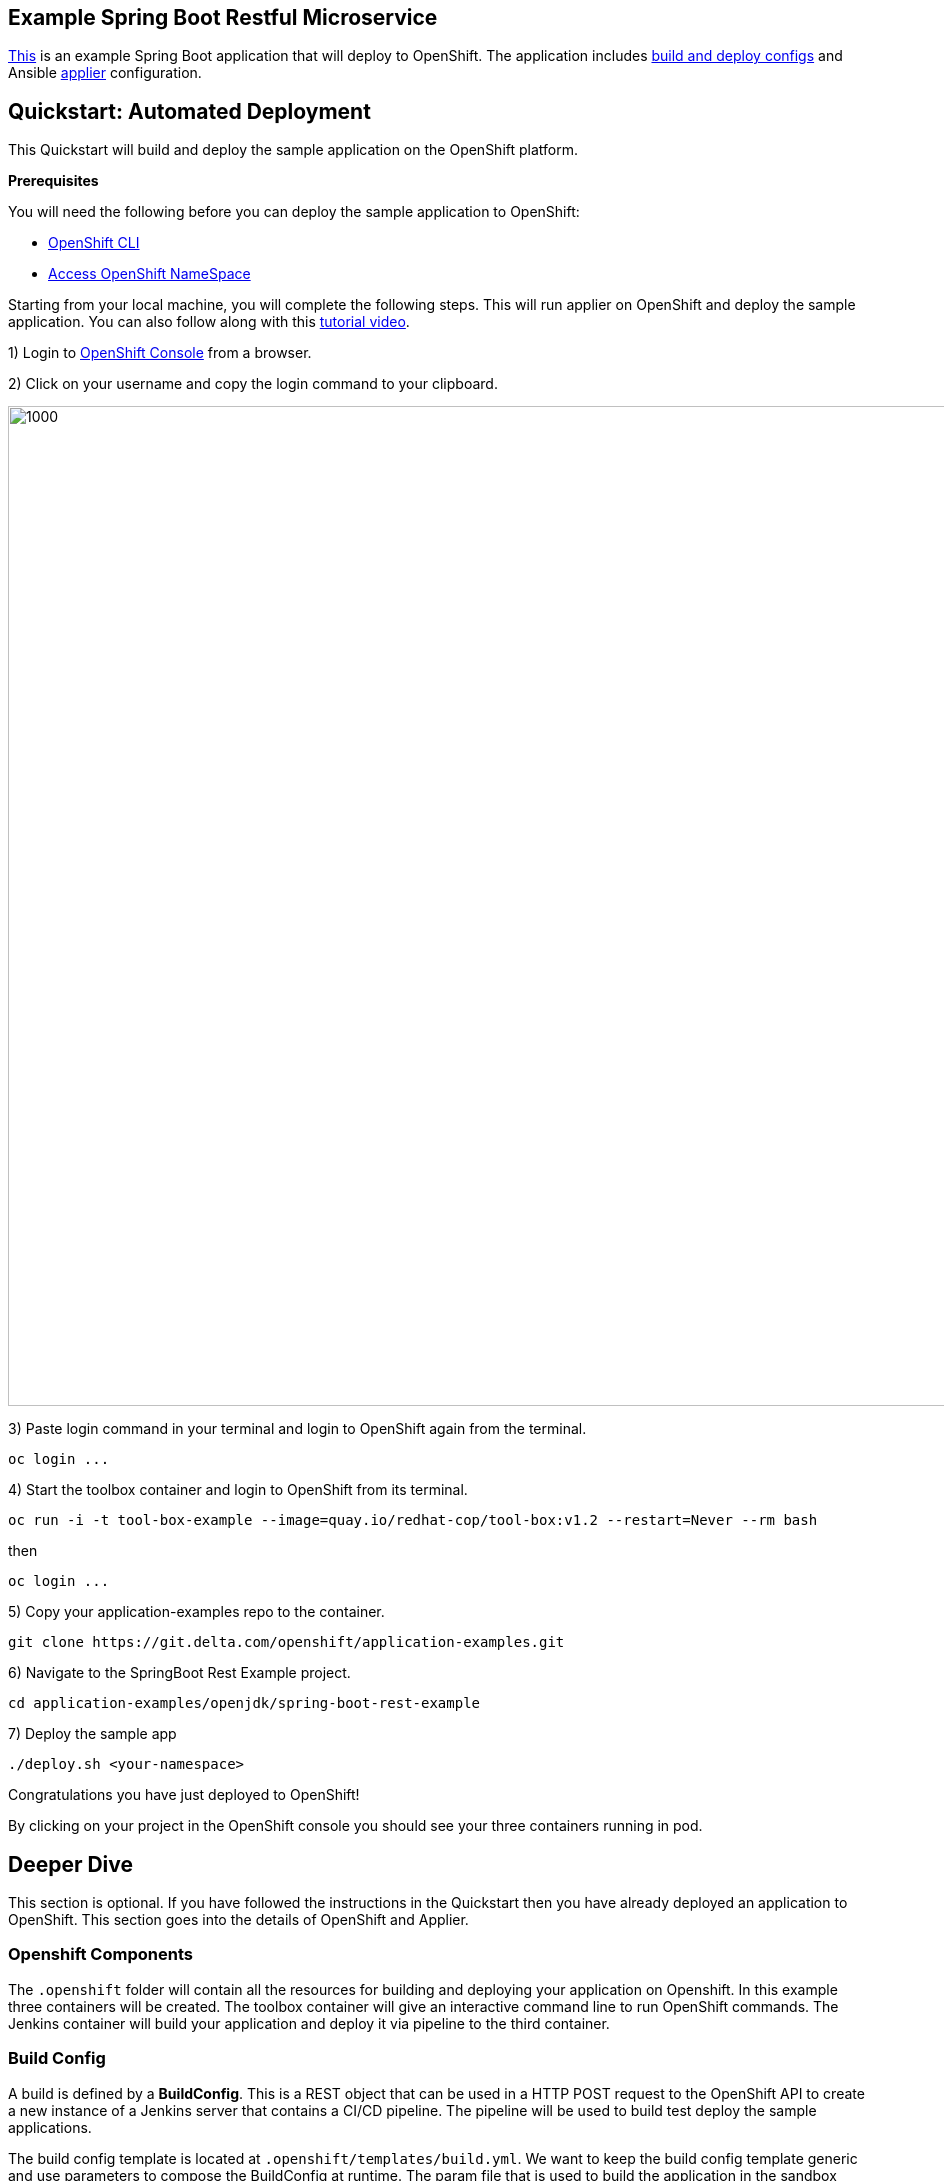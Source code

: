 == Example Spring Boot Restful Microservice

https://git.delta.com/openshift/application-examples/tree/master/spring-boot-rest-example[This] is an example Spring Boot application that will deploy to
OpenShift. The application includes https://git.delta.com/openshift/application-examples/tree/master/spring-boot-rest-example/.openshift/templates[build and deploy configs] and Ansible
https://git.delta.com/openshift/application-examples/tree/master/spring-boot-rest-example/.applier[applier] configuration.


== Quickstart: Automated Deployment

This Quickstart will build and deploy the sample application on the OpenShift
platform.

**Prerequisites**

You will need the following before you can deploy the sample application to
OpenShift:

* https://docs.openshift.com/container-platform/3.9/cli_reference/get_started_cli.html[OpenShift CLI]
* https://paasport.delta.com/docs/#on-boarding[Access OpenShift NameSpace]


Starting from your local machine, you will complete the following steps. This
will run applier on OpenShift and deploy the sample application. You can also
follow along with this https://web.microsoftstream.com/video/42d2f24c-27be-4130-bbc8-05262b710f02?list=studio[tutorial video].


1) Login to https://sbx2con.paasdev.delta.com/console[OpenShift Console] from
a browser.

2) Click on your username and copy the login command to your clipboard.

image::/openjdk/spring-boot-rest-example/images/openshift_login.png[1000,1000]

3) Paste login command in your terminal and login to OpenShift again from the
terminal.

----
oc login ...
----

4) Start the toolbox container and login to OpenShift from its terminal.
----
oc run -i -t tool-box-example --image=quay.io/redhat-cop/tool-box:v1.2 --restart=Never --rm bash
----

then

----
oc login ...
----

5) Copy your application-examples repo to the container.
----
git clone https://git.delta.com/openshift/application-examples.git
----

6) Navigate to the SpringBoot Rest Example project.
----
cd application-examples/openjdk/spring-boot-rest-example
----

7) Deploy the sample app
----
./deploy.sh <your-namespace>
----

Congratulations you have just deployed to OpenShift!

By clicking on your project in the OpenShift console you should see your three
containers running in pod.

== Deeper Dive

This section is optional. If you have followed the instructions in the Quickstart
then you have already deployed an application to OpenShift. This section goes
into the details of OpenShift and Applier.

=== Openshift Components

The `.openshift` folder will contain all the resources for building and
deploying your application on Openshift. In this example three containers will
be created. The toolbox container will give an interactive command line to run
OpenShift commands. The Jenkins container will build your application and deploy
it via pipeline to the third container.

=== Build Config

A build is defined by a *BuildConfig*. This is a REST object that
can be used in a HTTP POST request to the OpenShift API to create a new instance of a Jenkins
server that contains a CI/CD pipeline. The pipeline will be used to build test
deploy the sample applications.

The build config template is located at
`.openshift/templates/build.yml`. We want to keep the build config
template generic and use parameters to compose the BuildConfig at runtime. The
param
file that is used to build the application in the sandbox (sbx) environment is
located at `.openshift/params/build-sbx`.

=== Deploy Config

A deployment is defined by a *DeployConfig*. This is a REST object that can be
used in a HTTP POST request to deploy an application to openshift. There are 4 key
components to the DeployConfig:

1. A replication controller template which describes the application to be deployed.
2. The default replica count for the deployment.
3. A deployment strategy which will be used to execute the deployment.
4. A set of triggers which cause deployments to be created automatically.

The Deploy Config is located at `.openshift/templates/deploy.yml`. We
want to keep the deploy config as generic as possible. All the params
for the `deploy.yml` are located at `.openshift/params/deploy-sbx`.

=== Git Secrets

The Git Secrets contains information that the Jenkins pipeline will you to checkout
source code from git hub. The key component here is the
https://linux.die.net/man/1/ssh[SSH Key Pair]. You will need to generate a
SSH Key-Pair. You will add the private key to your gitsecrets file.
The public key will be added to your GitLab account.

=== Route Config

The Route config has 3 components. The application name is self explanitory. The
*_namespace_* is the name of your project in OpenShift. The hostname is the
external address of your project.


== Applier Components

The applier uses https://www.ansible.com/overview/how-ansible-works[ansible] to
set everything up for you in OpenShift. The .applier folder contains all the
resources needed for the applier to automatically apply your OpenShift
configuration. This includes provisioning infrastructure, deploying applications,
and networking.

=== Inventory and Hosts

The *_inventory_* directory lists all of the systems that the applier will work
with via Ansible.

The hosts file lists all of the host groups and hosts that the applier will work
with via Ansible. The hosts file will be generated dynamically using
the *_seed-hosts_* file in the *_group_vars_* directory. The *_seed-hosts.yml_*.
Uses templates and parameters from the *_.openshift_* directory to do this
automatically.

=== Group Vars

The *_group_vars_* folder will contain a *_seed-hosts.yml_* file which
will contain the Ansible tasks to run all the templates with params.

=== Requirements

The *_requirements.yml_* will install the ansible roles on your OpenShift infrastructure.
How this works is outside the scope of this example, but if you are curious you
can find out more https://github.com/redhat-cop/openshift-applier[here].


== Build and run the example app locally

This section is optional. The sample application uses the SpringBoot frame work to bootstrap a java
application. This example can be used as the boiler-plate code for a Java, Spring,
or SpringBoot application. This section will show you how to run the sample
application on your local for machine. Click http://spring.io/guides[here] to dive deeper into SpringBoot

*Prerequisites*

To run the project locally you will need the following installed on your workstation:

* https://deltasn.service-now.com/sp?id=sc_cat_item&sys_id=f6f7ab5cdb85930432e9f7441d961908[Java version 8 or higher]
* https://gradle.org/install/[Gradle 4.4.1 or higher]
* https://deltasn.service-now.com/sp?id=sc_cat_item&sys_id=d2a723d4db85930432e9f7441d961901[Git]
* Optional
** https://develop.zendesk.com/hc/en-us/articles/360001068567-Installing-and-using-cURL#curl_win[cUrl]

*Build Test & Run Locally*

1) Login to GitLab and create a fork of the project.
----
https://git.delta.com/openshift/application-examples/forks/new
----

2) Copy your fork to your workstation.
----
git clone git@git.delta.com:[your-gitlab-id]/application-examples.git
----

3) Navigate to spring-boot-rest-example.
----
cd application-examples/openjdk/spring-boot-rest-example
----

4) Build and run the application.
----
./gradlew build && java -jar build/libs/spring-boot-rest-example-0.1.0.jar`
----

5) Test the application.

Visit localhost:8080 from a web browser

or

From the command line
----
curl localhost:8080

The response should be: {"id":1,"content":"Hello, World!"}.
----

== Running the Playbooks locally
This section is optional. You can follow these steps of you would like to run the
Ansible Applier plabook locally. Click https://docs.ansible.com/ansible/2.5/user_guide/intro_getting_started.html[here]
learn more about ansible.

**Prerequisites**

1) Login to GitLab and create a fork of the project.
----
https://git.delta.com/openshift/application-examples/forks/new
----

2) Copy your fork to your workstation.
----
git clone git@git.delta.com:[your-gitlab-id]/application-examples.git
----

3) Navigate to the SpringBoot Rest example.
----
cd application-examples/openjdk/spring-boot-rest-example
----

4) Intall Ansible Galaxy
----
ansible-galaxy install -r .applier/requirements.yml --roles-path=galaxy
----

5) Run the playbook
----
ansible-playbook -i .applier/inventory/ galaxy/openshift-applier/playbooks/openshift-cluster-seed.yml
----
